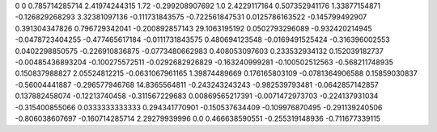 0	0
0.785714285714	2.41974244315
1.72	-0.299208907692
1.0	2.4229117164
0.507352941176	1.33877154871
-0.126829268293	3.32381097136
-0.111731843575	-0.722561847531
0.0125786163522	-0.145799492907
0.391304347826	0.796729342041
-0.200892857143	29.1063195192
0.0502793296089	-0.932420214945
-0.0478723404255	-0.477465617184
-0.0111731843575	0.480694123548
-0.0169491525424	-0.316396002553
0.0402298850575	-0.226910836875
-0.0773480662983	0.408053097603
0.233532934132	0.152039182737
-0.00485436893204	-0.100275572511
-0.0292682926829	-0.163240999281
-0.100502512563	-0.568211748935
0.150837988827	2.05524812215
-0.0631067961165	1.39874489669
0.176165803109	-0.0781364906588
0.15859030837	-0.56004441887
-0.296577946768	14.8365564811
-0.243243243243	-0.982539793481
-0.0642857142857	0.137882458074
-0.12213740458	-0.311567229683
0.00869565217391	-0.0071472973703
-0.224137931034	-0.315400855066
0.0333333333333	0.294341770901
-0.150537634409	-0.109976870495
-0.291139240506	-0.806038607697
-0.160714285714	2.29279939996
0.0	0.466638590551
-0.255319148936	-0.711677339115
